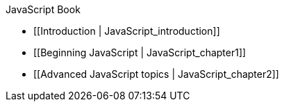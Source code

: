 JavaScript Book

* [[Introduction | JavaScript_introduction]]
* [[Beginning JavaScript | JavaScript_chapter1]]
* [[Advanced JavaScript topics | JavaScript_chapter2]]
